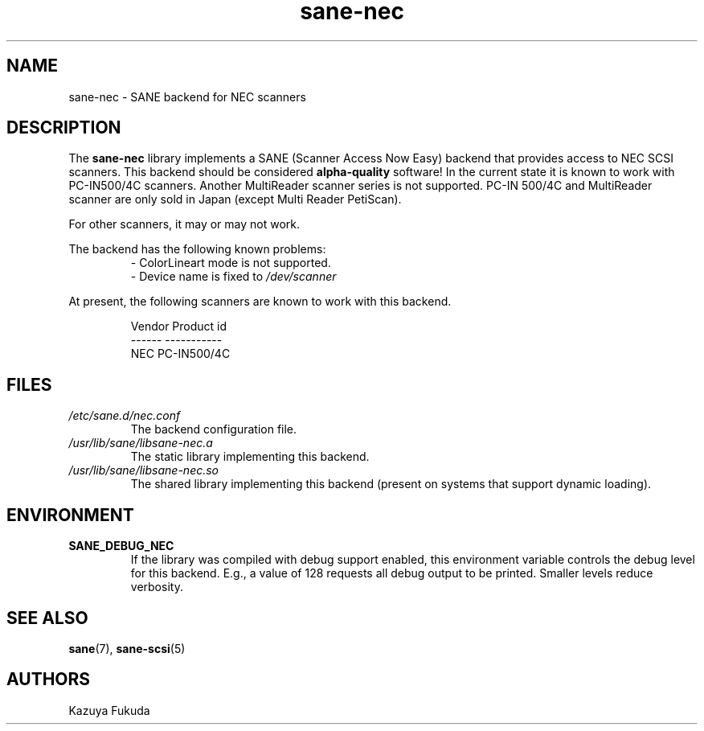 .TH sane\-nec 5 "14 Jul 2008" "" "SANE Scanner Access Now Easy"
.IX sane\-nec
.SH NAME
sane\-nec \- SANE backend for NEC scanners
.SH DESCRIPTION
The
.B sane\-nec
library implements a SANE (Scanner Access Now Easy) backend that
provides access to NEC SCSI scanners.  This backend should be
considered
.B alpha-quality
software!  In the current state it is known to work with PC-IN500/4C
scanners. Another MultiReader scanner series is not supported. PC-IN
500/4C and MultiReader scanner are only sold in Japan (except Multi
Reader PetiScan).

For other scanners, it may or may not work.
.PP
The backend has the following known problems:
.RS
.TP
\- ColorLineart mode is not supported.
.TP
\- Device name is fixed to \fI/dev/scanner\fR
.RE
.PP
At present,
the following scanners are known to work with this backend.
.PP
.RS
.ft CR
.nf
Vendor Product id
------ -----------
NEC    PC-IN500/4C
.fi
.ft R
.RE

.SH FILES
.TP
.I /etc/sane.d/nec.conf
The backend configuration file.
.TP
.I /usr/lib/sane/libsane\-nec.a
The static library implementing this backend.
.TP
.I /usr/lib/sane/libsane\-nec.so
The shared library implementing this backend (present on systems that
support dynamic loading).

.SH ENVIRONMENT
.TP
.B SANE_DEBUG_NEC
If the library was compiled with debug support enabled, this
environment variable controls the debug level for this backend.  E.g.,
a value of 128 requests all debug output to be printed.  Smaller
levels reduce verbosity.

.SH "SEE ALSO"
.BR sane (7),
.BR sane\-scsi (5)

.SH AUTHORS
Kazuya Fukuda
